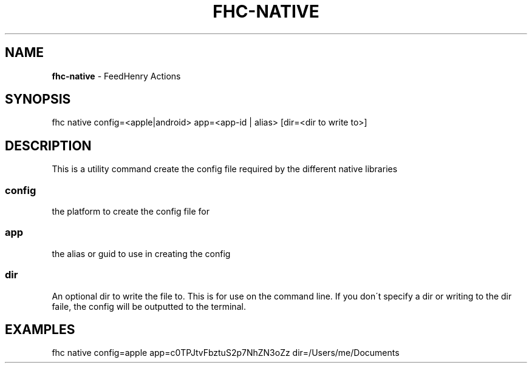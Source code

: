.\" generated with Ronn/v0.7.3
.\" http://github.com/rtomayko/ronn/tree/0.7.3
.
.TH "FHC\-NATIVE" "1" "April 2012" "" ""
.
.SH "NAME"
\fBfhc\-native\fR \- FeedHenry Actions
.
.SH "SYNOPSIS"
.
.nf

fhc native config=<apple|android> app=<app\-id | alias> [dir=<dir to write to>]
.
.fi
.
.SH "DESCRIPTION"
This is a utility command create the config file required by the different native libraries
.
.SS "config"
the platform to create the config file for
.
.SS "app"
the alias or guid to use in creating the config
.
.SS "dir"
An optional dir to write the file to\. This is for use on the command line\. If you don\'t specify a dir or writing to the dir faile, the config will be outputted to the terminal\.
.
.SH "EXAMPLES"
.
.nf

fhc native config=apple app=c0TPJtvFbztuS2p7NhZN3oZz dir=/Users/me/Documents
.
.fi

